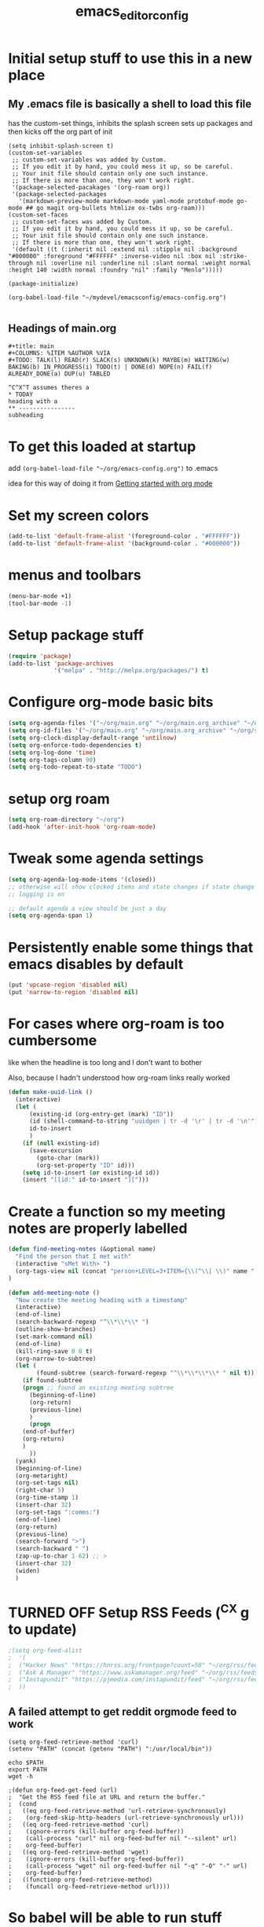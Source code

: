 #+title: emacs_editor_config
* Initial setup stuff to use this in a new place
** My .emacs file is basically a shell to load this file
has the custom-set things, inhibits the splash screen
sets up packages and then kicks off the org part of init
#+begin_src
(setq inhibit-splash-screen t)
(custom-set-variables
 ;; custom-set-variables was added by Custom.
 ;; If you edit it by hand, you could mess it up, so be careful.
 ;; Your init file should contain only one such instance.
 ;; If there is more than one, they won't work right.
 '(package-selected-pacakages '(org-roam org))
 '(package-selected-packages
   '(markdown-preview-mode markdown-mode yaml-mode protobuf-mode go-mode ## go magit org-bullets htmlize ox-twbs org-roam)))
(custom-set-faces
 ;; custom-set-faces was added by Custom.
 ;; If you edit it by hand, you could mess it up, so be careful.
 ;; Your init file should contain only one such instance.
 ;; If there is more than one, they won't work right.
 '(default ((t (:inherit nil :extend nil :stipple nil :background "#000000" :foreground "#FFFFFF" :inverse-video nil :box nil :strike-through nil :overline nil :underline nil :slant normal :weight normal :height 140 :width normal :foundry "nil" :family "Menlo")))))

(package-initialize)

(org-babel-load-file "~/mydevel/emacsconfig/emacs-config.org")

#+end_src
** Headings of main.org
#+begin_src 
  #+title: main
  #+COLUMNS: %ITEM %AUTHOR %VIA
  #+TODO: TALK(l) READ(r) SLACK(s) UNKNOWN(k) MAYBE(m) WAITING(w) BAKING(b) IN_PROGRESS(i) TODO(t) | DONE(d) NOPE(n) FAIL(f) ALREADY_DONE(a) DUP(u) TABLED

  ^C^X^T assumes theres a 
  * TODAY
  heading with a 
  ** ---------------- 
  subheading 
#+end_src
* To get this loaded at startup 
add =(org-babel-load-file "~/org/emacs-config.org")= to .emacs

idea for this way of doing it from [[https://www.youtube.com/watch?app=desktop&v=SzA2YODtgK4][Getting started with org mode]]

* Set my screen colors
#+begin_src emacs-lisp
(add-to-list 'default-frame-alist '(foreground-color . "#FFFFFF"))
(add-to-list 'default-frame-alist '(background-color . "#000000"))
#+end_src

* menus and toolbars
#+begin_src emacs-lisp
(menu-bar-mode +1)
(tool-bar-mode -1)
#+end_src

* Setup package stuff
#+begin_src emacs-lisp
(require 'package)
(add-to-list 'package-archives
             '("melpa" . "http://melpa.org/packages/") t)
#+end_src

* Configure org-mode basic bits
#+begin_src emacs-lisp
(setq org-agenda-files '("~/org/main.org" "~/org/main.org_archive" "~/org/someday.org" "~/org/someday.org_archive"))
(setq org-id-files '("~/org/main.org" "~/org/main.org_archive" "~/org/someday.org" "~/org/someday.org_archive" "~/org/rip.org"))
(setq org-clock-display-default-range 'untilnow)
(setq org-enforce-todo-dependencies t)
(setq org-log-done 'time)
(setq org-tags-column 90)
(setq org-todo-repeat-to-state "TODO") 
#+end_src

* setup org roam
#+begin_src emacs-lisp
(setq org-roam-directory "~/org")
(add-hook 'after-init-hook 'org-roam-mode)
#+end_src

* Tweak some agenda settings
#+begin_src emacs-lisp
(setq org-agenda-log-mode-items '(closed)) 
;; otherwise will show clocked items and state changes if state change
;; logging is on

;; default agenda a view should be just a day
(setq org-agenda-span 1)
#+end_src

* Persistently enable some things that emacs disables by default
#+begin_src emacs-lisp
(put 'upcase-region 'disabled nil)
(put 'narrow-to-region 'disabled nil)
#+end_src

* For cases where org-roam is too cumbersome 
like when the headline is too long and I don't want to bother

Also, because I hadn't understood how org-roam links really worked
#+begin_src emacs-lisp
(defun make-uuid-link ()
  (interactive)
  (let (
	  (existing-id (org-entry-get (mark) "ID"))
	  (id (shell-command-to-string "uuidgen | tr -d '\r' | tr -d '\n'"))
	  id-to-insert
	  )
    (if (null existing-id)
	  (save-excursion
	    (goto-char (mark))
	    (org-set-property "ID" id)))
    (setq id-to-insert (or existing-id id))
    (insert "[[id:" id-to-insert "][")))
#+end_src


* Create a function so my meeting notes are properly labelled
#+begin_src emacs-lisp
(defun find-meeting-notes (&optional name)
  "Find the person that I met with"
  (interactive "sMet With> ")
  (org-tags-view nil (concat "person+LEVEL=3+ITEM={\\(^\\| \\)" name ".*$}"))
)

(defun add-meeting-note ()
  "Now create the meeting heading with a timestamp"
  (interactive)
  (end-of-line)
  (search-backward-regexp "^\\*\\*\\* ")
  (outline-show-branches)
  (set-mark-command nil)
  (end-of-line)
  (kill-ring-save 0 0 t)
  (org-narrow-to-subtree)
  (let (
        (found-subtree (search-forward-regexp "^\\*\\*\\*\\* " nil t)))
    (if found-subtree
	(progn ;; found an existing meeting subtree
	  (beginning-of-line)
	  (org-return)
	  (previous-line)
	  )
      (progn
	(end-of-buffer)
	(org-return)
	)
      ))
  (yank)
  (beginning-of-line)
  (org-metaright)
  (org-set-tags nil)
  (right-char 5)
  (org-time-stamp 1)
  (insert-char 32)
  (org-set-tags ":comms:")
  (end-of-line)
  (org-return)
  (previous-line)
  (search-forward ">")
  (search-backward " ")
  (zap-up-to-char 1 62) ;; >
  (insert-char 32)
  (widen)
  )
#+end_src

#+RESULTS:
: add-meeting-note

* TURNED OFF Setup RSS Feeds (^C^X g to update)
#+begin_src emacs-lisp
;(setq org-feed-alist 
;  '(
;  ("Hacker News" "https://hnrss.org/frontpage?count=50" "~/org/rss/feeds.org" "Hacker News Entries")
;  ("Ask A Manager" "https://www.askamanager.org/feed" "~/org/rss/feeds.org" "Ask A Manager")
;  ("Instapundit" "https://pjmedia.com/instapundit/feed" "~/org/rss/feeds.org" "Instapundit")
;  ))
#+end_src

** A failed attempt to get reddit orgmode feed to work
#+begin_src 
(setq org-feed-retrieve-method 'curl)
(setenv "PATH" (concat (getenv "PATH") ":/usr/local/bin"))
#+end_src

#+begin_src shell
echo $PATH
export PATH
wget -h
#+end_src

#+begin_src 
;(defun org-feed-get-feed (url)
;  "Get the RSS feed file at URL and return the buffer."
;  (cond
;   ((eq org-feed-retrieve-method 'url-retrieve-synchronously)
;    (org-feed-skip-http-headers (url-retrieve-synchronously url)))
;   ((eq org-feed-retrieve-method 'curl)
;    (ignore-errors (kill-buffer org-feed-buffer))
;    (call-process "curl" nil org-feed-buffer nil "--silent" url)
;    org-feed-buffer)
;   ((eq org-feed-retrieve-method 'wget)
;    (ignore-errors (kill-buffer org-feed-buffer))
;    (call-process "wget" nil org-feed-buffer nil "-q" "-O" "-" url)
;    org-feed-buffer)
;   ((functionp org-feed-retrieve-method)
;    (funcall org-feed-retrieve-method url))))
#+end_src

* So babel will be able to run stuff

#+begin_src emacs-lisp
(org-babel-do-load-languages
 'org-babel-load-languages
 '((shell . t)(python . t)))
#+end_src

#+RESULTS:

* Make for pretty org bullets (needs the org-bullets package installed)
Also adds linewrap for long lines
(mostly needed when I read RSS feeds, but width scrolling sucks)
#+begin_src emacs-lisp
;; needs org-bullets package
(add-hook 'org-mode-hook
	  (lambda () (org-bullets-mode t) (visual-line-mode)))
#+end_src

* so we can get pretty HTML export
#+begin_src emacs-lisp
(require 'ox-twbs)
#+end_src

#+RESULTS:
: ox-twbs

* So we can export json
#+begin_src emacs-lisp
(require 'ox-json)
#+end_src

* source code highlighting in exported HTML (needs htmlize to be installed)
#+begin_src emacs-lisp
(require 'htmlize)
#+end_src

#+RESULTS:
: htmlize

* Theoretically to get source code highlighting with latex
but I don't have pdflatex installed... :(
#+begin_src emacs-lisp
;; (require 'org)
;; (require 'ox-latex)
;; (add-to-list 'org-latex-packages-alist '("" "minted"))
;; (setq org-latex-listings 'minted) 
#+end_src

* A "reset" to what I want to normally see
#+begin_src emacs-lisp
(defun go-to-today ()
  (interactive)
  (switch-to-buffer "main.org")  
  (widen)
  (org-global-cycle 1)
  (beginning-of-buffer)
  (search-forward "* TODAY")
  (outline-show-children 1)
  (search-forward "----------")
  (org-forward-heading-same-level 1)
  )
#+end_src

#+RESULTS:
: go-to-today

* To export Google calendar
#+begin_quote
1. On your computer, open Google Calendar. You can't export events
   from the Google Calendar app.
2. On the left side of the page, find the "My calendars"
   section. You might need to click to expand it.
3. Point to the calendar you want to export, click More Moreand then
   Settings and sharing.
4. Under "Calendar settings," click Export calendar.
5. An ICS file of your events will start to download.
#+end_quote

* Exclude some tags from inheritance recursive
#+begin_src emacs-lisp
(setq org-tags-exclude-from-inheritance '("mentee"))
#+end_src

#+RESULTS:
| mentee |
* Open up main.org
#+begin_src emacs-lisp
(find-file "~/org/main.org")
#+end_src

* custom agenda commands
#+begin_src emacs-lisp
(load-library "org-agenda")
#+end_src
** The more detailed what did I do
#+begin_src emacs-lisp
(load-library "org-agenda")
(setq my-org-agenda-batch-view
      '("F" "Full view"
	agenda ""
	((org-agenda-span 1)
	 (org-agenda-files '("~/org/main.org" "~/org/main.org_archive"
			     "~/org/someday.org" "~/org/someday.org_archive"))
	 (org-agenda-start-with-log-mode '(closed clock state))
	 (org-agenda-archives-mode 'files))))
#+end_src


** Comms review
#+begin_src emacs-lisp
(setq my-org-agenda-comms-view
      '("r" "Review View"
	agenda ""
	((org-agenda-span 14)
	 (org-agenda-files '("~/org/main.org" "~/org/main.org_archive"
			     "~/org/someday.org" "~/org/someday.org_archive"))
	 (org-agenda-filter-apply (list "+comms"))
	 (org-agenda-tag-filter-preset (list "+comms"))
	 (org-occur-case-fold-search nil)
	 (org-agenda-archives-mode 'files))))
#+end_src
** Captured Docs Last Two Weeks
#+begin_src emacs-lisp
(setq my-org-agenda-docs-fortnight
      '("d" "docs in last fortnight"
	tags "CAPTURED>=\"<-2w\>\""))
#+end_src
** Find docs by Author/via/either/title

#+begin_src emacs-lisp
(defun find-docs-by-title (&optional name)
  "Find docs by title"
  (interactive "sTitle> ")
  (org-tags-view nil (concat "ITEM={" name "}+CAPTURED={.}"))
)

(defun find-docs-by-author (&optional name)
  "Find docs by author - caveat last 4 weeks"
  (interactive "sAuthor> ")
  (org-tags-view nil (concat "CAPTURED>=\"<-4w\>\"+AUTHOR={" name "}"))
)
(defun find-docs-by-via (&optional name)
  "Find docs gotten via... - caveat last 4 weeks"
  (interactive "sVia> ")
  (org-tags-view nil (concat "CAPTURED>=\"<-4w\>\"+VIA={" name "}"))
)
(defun find-docs-by-person (&optional name)
  "Find docs by author or via  - caveat last 4 weeks"
  (interactive "sPerson> ")
  (org-tags-view nil (concat "CAPTURED>=\"<-4w\>\"+VIA={" name "}|" "CAPTURED>=\"<-4w\>\"+AUTHOR={" name "}"))
)
#+end_src

** Set the list
#+begin_src emacs-lisp
(setq org-agenda-custom-commands (list my-org-agenda-batch-view my-org-agenda-comms-view my-org-agenda-docs-fortnight)) 
#+end_src

* Keep org from getting crazy with indentation
#+begin_src emacs-lisp
(setq org-adapt-indentation nil)
(setq org-src-preserve-indentation t)
#+end_src
* Change heading continuation
#+begin_src emacs-lisp
(setq org-ellipsis "⏎")
#+end_src

* My capture mode
#+begin_src emacs-lisp
(defun my-org-capture ()
  (interactive)
  (switch-to-buffer "main.org")
  (if (null (get-buffer "main.org<capture>"))
	(clone-indirect-buffer-other-window "main.org<capture>" t))
  (switch-to-buffer "main.org<capture>")
  (beginning-of-buffer)
  (search-forward "* TODAY")
  (org-show-children)
  (search-forward "** -- Dumping ground")
  (previous-line)
  (beginning-of-line)
  (set-mark (point))
  (next-line)
  (next-line)
  (end-of-line)
  (org-return)
  (narrow-to-region (mark) (point))
  )
#+end_src

#+RESULTS:
: my-org-capture

* Grep in org
#+begin_src emacs-lisp
(defun my-org-grep (thing)
  (interactive "MSearch main org for:")
  (grep (concat "grep -i -n " thing " ~/org/main.org ~/org/main.org_archive ~/org/someday.org ~/org/someday.org_archive")))
  
#+end_src
  
* Make it so I can enter dates the way I write them

I write them like 83-9 for 8:30-9:00
or 13-3 for 13:00-13:30
#+begin_src emacs-lisp
(defun my-date-fixit-get-hour (s)
  "Given something like 8-3 or 123-13 as S, find the hour (8 and 12 respectively) and return it.
   Also used for the post dash part of parsing in some cases"
  (let ((first_one (substring s 0 1)))
    (cond
     ((string= "8" first_one) first_one)
     ((string= "9" first_one) first_one)
     (t (substring s 0 2)))
    ))

(defun my-date-fixit-get-minute (s hour)
  "Given the HOUR it found and the characters (S) following the hour it found, return a list of 
   (MINUTES, CHARS_CONSUMED)"
  (let
      ((min_candidate (substring s (length hour)))
       )
    (cond
     ((= 0 (length min_candidate))
      (list (concat ":" "00") 0))
     ((string= "-" (substring min_candidate 0 1))
      (list (concat ":" "00") 0))
     ((= 1 (length min_candidate))
      (list (concat ":" min_candidate "0") 1))
     ((string= "-" (substring min_candidate 1 2))
      (list (concat ":" (substring min_candidate 0 1) "0") 1))
     (t
      (list (concat ":" (substring min_candidate 0 2)) 2)))))


(defun my-date-fixit (d)
  "Given a string in D like 13-14 or 123-13, return 13:00-14:00, 12:30-13:00 respectively. The code
   assumes that the second time range never happens during the 3am hour"
  (letrec (
	   (from_hour (my-date-fixit-get-hour d))
	   (from_minute (my-date-fixit-get-minute d from_hour))
	   (after_minute (substring d (+ (length from_hour) (cadr from_minute))))
	   (after_dash (substring after_minute 1))
	   (to_hour (if (string= "3" after_dash) (concat from_hour ":30")
		      (if (string= "45" after_dash) (concat from_hour ":45")
			(my-date-fixit-get-hour after_dash))))
	   (to_minute  (if (string= "3" after_dash) (list "" t)
			 (if (string= "45" after_dash) (list "" t) 
			   (my-date-fixit-get-minute after_dash to_hour)))))
    
    (concat "" from_hour (car from_minute) "-" to_hour (car to_minute))
    ))

(defun set-meeting-time ()
  "Given a timestamp that looks like this: <2021-04-22 Thu 133-14> where point is at least before the >,
   convert the 133-14 to 13:30-14:00"
  (interactive)
  (search-forward ">")
  (left-char)
  (set-mark (point))
  (search-backward " ")
  (right-char)
  
  (let ((date_info (buffer-substring (mark) (point))))
    (kill-region (point) (mark))
    (insert (my-date-fixit date_info)))
  (next-line)
  )

;; test to make sure things work after I twiddle the code
(list
 (list 'from_hour (my-date-fixit-get-hour "83-9"))
 (list 'from_minute (my-date-fixit-get-minute "83-9" "8"))
 (list 'after_minute (substring "83-9" (+ 1 1)))
 (list 'after_dash (substring "-9" 1))
 (list 'to_hour (if (string= "3" "9") (concat from_hour ":30")
		  (my-date-fixit-get-hour "9")))
 (list 'result (my-date-fixit "83-9"))
 (list 'misc (my-date-fixit "13-14") (my-date-fixit "133-14")
       (my-date-fixit "13-3"))
 (list 'do-45 (my-date-fixit "13-45"))
 )
#+end_src

#+RESULTS:
| from_hour    |           8 |             |             |
| from_minute  |     (:30 1) |             |             |
| after_minute |          -9 |             |             |
| after_dash   |           9 |             |             |
| to_hour      |           9 |             |             |
| result       |   8:30-9:00 |             |             |
| misc         | 13:00-14:00 | 13:30-14:00 | 13:00-13:30 |
| do-45        | 13:00-13:45 |             |             |

** what it should look like
| from_hour    |           8 |             |             |
| from_minute  |     (:30 1) |             |             |
| after_minute |          -9 |             |             |
| after_dash   |           9 |             |             |
| to_hour      |           9 |             |             |
| result       |   8:30-9:00 |             |             |
| misc         | 13:00-14:00 | 13:30-14:00 | 13:00-13:30 |
| do-45        | 13:00-13:45 |             |             |

* setup process to save all org files and commit to git
#+begin_src emacs-lisp
(defun save-org ()
  (interactive)
  (org-save-all-org-buffers)
  (save-some-buffers t)
  (shell-command "cd ~/org ; ./oc"))
#+end_src

* Note a doc link with a READ

#+begin_src emacs-lisp
(defun make-doc-read-item (&optional title author via)
  (interactive "stitle: 
sauthor: 
svia: ")
  (beginning-of-line)
  (insert "** READ 
")
  (previous-line)
  (beginning-of-line)
  (right-char 8)
  (if (not (or (null title) (string= "" title)))
      (progn
	(insert (concat title " "))
	(org-set-property "TITLE" title)))
  (org-set-property "CAPTURED"  (format-time-string "[%Y-%m-%d %a %H:%M]" (current-time)))
  (org-set-property "CATEGORY" "captured")
  (if (not (or (null author) (string= "" author)))
      (org-set-property "AUTHOR" author))
  (if (not (or (null via) (string= "" via)))
      (org-set-property "VIA" via))
  (org-cycle) 
  )
#+end_src

#+RESULTS:
: make-doc-read-item

* All keybindings
#+begin_src emacs-lisp
(define-key org-mode-map (kbd "C-c C-x u") 'make-uuid-link)
(define-key org-mode-map (kbd "C-c C-x m") 'add-meeting-note)
(define-key org-mode-map (kbd "C-c C-x C-m") 'find-meeting-notes)
(define-key org-mode-map (kbd "C-c C-x C-t") 'go-to-today)
;; binds over top of org-columns existing binding
(define-key org-mode-map (kbd "C-c C-x C-c") 'my-org-capture)
(define-key org-mode-map (kbd "C-c C-x C-s") 'save-org)
(define-key org-mode-map (kbd "C-c C-x C-g") 'my-org-grep)
(define-key org-mode-map (kbd "C-c C-x r") 'make-doc-read-item)
(define-key org-mode-map (kbd "C-c C-x x") 'set-meeting-time)
#+end_src

* Under consideration
** Ways to ensure everything has an id
#+begin_src emacs-lisp
(require 'org-id)
#+end_src

(defun my/org-add-ids-to-headlines-in-file ()
  "Add ID properties to all headlines in the current file which
do not already have one."
  (interactive)
  (org-map-entries 'org-id-get-create))
  
(add-hook 'org-mode-hook
          (lambda ()
            (add-hook 'before-save-hook 'my/org-add-ids-to-headlines-in-file nil 'local)))

if I used capture
(add-hook 'org-capture-prepare-finalize-hook 'org-id-get-create)

#+RESULTS:
: org-id

** TODO Hide property drawers - Not for now, because I can't unhide them
#+begin_src 
(defun org-cycle-hide-drawers (state)
  "Re-hide all drawers after a visibility state change."
  (when (and (derived-mode-p 'org-mode)
             (not (memq state '(overview folded contents))))
    (save-excursion
      (let* ((globalp (memq state '(contents all)))
             (beg (if globalp
                    (point-min)
                    (point)))
             (end (if globalp
                    (point-max)
                    (if (eq state 'children)
                      (save-excursion
                        (outline-next-heading)
                        (point))
                      (org-end-of-subtree t)))))
        (goto-char beg)
        (while (re-search-forward org-drawer-regexp end t)
          (save-excursion
            (beginning-of-line 1)
            (when (looking-at org-drawer-regexp)
              (let* ((start (1- (match-beginning 0)))
                     (limit
                       (save-excursion
                         (outline-next-heading)
                           (point)))
                     (msg (format
                            (concat
                              "org-cycle-hide-drawers:  "
                              "`:END:`"
                              " line missing at position %s")
                            (1+ start))))
                (if (re-search-forward "^[ \t]*:END:" limit t)
                  (outline-flag-region start (point-at-eol) t)
                  (user-error msg))))))))))
#+end_src

#+RESULTS:
: org-cycle-hide-drawers

** BLOCKED Ensure headings have a created attribute - on getting org-expiry from somewhere
#+begin_src 
;;
;; Allow automatically handing of created/expired meta data.
;;
(require 'org-expiry)
;; Configure it a bit to my liking
(setq
  org-expiry-created-property-name "CREATED" ; Name of property when an item is created
  org-expiry-inactive-timestamps   t         ; Don't have everything in the agenda view
)

(defun mrb/insert-created-timestamp()
  "Insert a CREATED property using org-expiry.el for TODO entries"
  (org-expiry-insert-created)
  (org-back-to-heading)
  (org-end-of-line)
  (insert " ")
)
  
;; Whenever a TODO entry is created, I want a timestamp
;; Advice org-insert-todo-heading to insert a created timestamp using org-expiry
(defadvice org-insert-todo-heading (after mrb/created-timestamp-advice activate)
  "Insert a CREATED property using org-expiry.el for TODO entries"
  (mrb/insert-created-timestamp)
)
;; Make it active
(ad-activate 'org-insert-todo-heading)

#+end_src
*** If I ever use emacs capture (instead of mine own)
(require 'org-capture)
(defadvice org-capture (after mrb/created-timestamp-advice activate)
  "Insert a CREATED property using org-expiry.el for TODO entries"
  ; Test if the captured entry is a TODO, if so insert the created
  ; timestamp property, otherwise ignore
  (when (member (org-get-todo-state) org-todo-keywords-1)
    (mrb/insert-created-timestamp)))
(ad-activate 'org-capture)

;; Add feature to allow easy adding of tags in a capture window
(defun mrb/add-tags-in-capture()
  (interactive)
  "Insert tags in a capture window without losing the point"
  (save-excursion
    (org-back-to-heading)
    (org-set-tags)))
;; Bind this to a reasonable key
(define-key org-capture-mode-map "\C-c\C-t" 'mrb/add-tags-in-capture)

